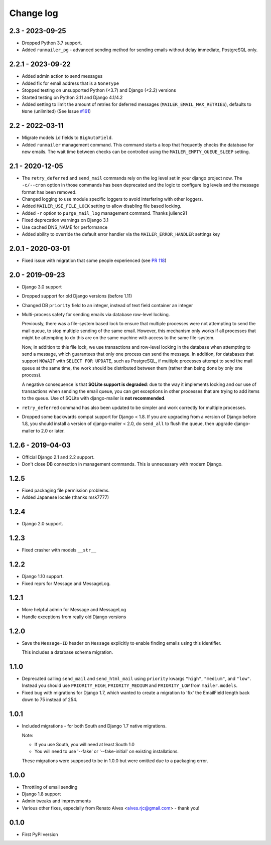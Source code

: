 Change log
==========

2.3 - 2023-09-25
----------------

* Dropped Python 3.7 support.
* Added ``runmailer_pg`` - advanced sending method for sending emails without delay
  immediate, PostgreSQL only.

2.2.1 - 2023-09-22
------------------

* Added admin action to send messages
* Added fix for email address that is a ``NoneType``
* Stopped testing on unsupported Python (<3.7) and Django (<2.2) versions
* Started testing on Python 3.11 and Django 4.1/4.2
* Added setting to limit the amount of retries for deferred messages
  (``MAILER_EMAIL_MAX_RETRIES``), defaults to ``None`` (unlimited)
  (See Issue `#161 <https://github.com/pinax/django-mailer/issues/161>`_)

2.2 - 2022-03-11
----------------

* Migrate models ``id`` fields to ``BigAutoField``.
* Added ``runmailer`` management command. This command starts a loop that
  frequently checks the database for new emails. The wait time between
  checks can be controlled using the ``MAILER_EMPTY_QUEUE_SLEEP`` setting.

2.1 - 2020-12-05
----------------

* The ``retry_deferred`` and ``send_mail`` commands rely on the log level set
  in your django project now. The ``-c/--cron`` option in those commands has
  been deprecated and the logic to configure log levels and the message
  format has been removed.
* Changed logging to use module specific loggers to avoid interfering
  with other loggers.
* Added ``MAILER_USE_FILE_LOCK`` setting to allow disabling file based locking.
* Added ``-r`` option to ``purge_mail_log`` management command. Thanks julienc91
* Fixed deprecation warnings on Django 3.1
* Use cached DNS_NAME for performance
* Added ability to override the default error handler via the ``MAILER_ERROR_HANDLER``
  settings key

2.0.1 - 2020-03-01
------------------

* Fixed issue with migration that some people experienced (see `PR 118
  <https://github.com/pinax/django-mailer/pull/118>`_)

2.0 - 2019-09-23
----------------

* Django 3.0 support
* Dropped support for old Django versions (before 1.11)
* Changed DB ``priority`` field to an integer, instead of text field container an integer
* Multi-process safety for sending emails via database row-level locking.

  Previously, there was a file-system based lock to ensure that multiple
  processes were not attempting to send the mail queue, to stop multiple sending
  of the same email. However, this mechanism only works if all processes that
  might be attempting to do this are on the same machine with access to the same
  file-system.

  Now, in addition to this file lock, we use transactions and row-level locking
  in the database when attempting to send a message, which guarantees that only
  one process can send the message. In addition, for databases that support
  ``NOWAIT`` with ``SELECT FOR UPDATE``, such as PostgreSQL, if multiple
  processes attempt to send the mail queue at the same time, the work should be
  distributed between them (rather than being done by only one process).

  A negative consequence is that **SQLite support is degraded**: due to the way
  it implements locking and our use of transactions when sending the email
  queue, you can get exceptions in other processes that are trying to add items
  to the queue. Use of SQLite with django-mailer is **not recommended**.

* ``retry_deferred`` command has also been updated to be simpler and work
  correctly for multiple processes.

* Dropped some backwards compat support for Django < 1.8. If you are upgrading
  from a version of Django before 1.8, you should install a version of
  django-mailer < 2.0, do ``send_all`` to flush the queue, then upgrade
  django-mailer to 2.0 or later.

1.2.6 - 2019-04-03
------------------

* Official Django 2.1 and 2.2 support.
* Don't close DB connection in management commands.
  This is unnecessary with modern Django.

1.2.5
-----

* Fixed packaging file permission problems.
* Added Japanese locale (thanks msk7777)

1.2.4
-----

* Django 2.0 support.

1.2.3
-----

* Fixed crasher with models ``__str__``

1.2.2
-----

* Django 1.10 support.
* Fixed reprs for Message and MessageLog.

1.2.1
-----

* More helpful admin for Message and MessageLog
* Handle exceptions from really old Django versions

1.2.0
-----

* Save the ``Message-ID`` header on ``Message`` explicitly to enable finding
  emails using this identifier.

  This includes a database schema migration.


1.1.0
-----

* Deprecated calling ``send_mail`` and ``send_html_mail`` using ``priority``
  kwargs ``"high"``, ``"medium"``, and ``"low"``. Instead you should use
  ``PRIORITY_HIGH``, ``PRIORITY_MEDIUM`` and ``PRIORITY_LOW`` from
  ``mailer.models``.

* Fixed bug with migrations for Django 1.7, which wanted to create a migration
  to 'fix' the EmailField length back down to 75 instead of 254.


1.0.1
-----

* Included migrations - for both South and Django 1.7 native migrations.

  Note:

  * If you use South, you will need at least South 1.0
  * You will need to use '--fake' or '--fake-initial' on existing installations.

  These migrations were supposed to be in 1.0.0 but were omitted due to a
  packaging error.

1.0.0
-----

* Throttling of email sending
* Django 1.8 support
* Admin tweaks and improvements
* Various other fixes, especially from Renato Alves <alves.rjc@gmail.com> - thank you!

0.1.0
-----

* First PyPI version
